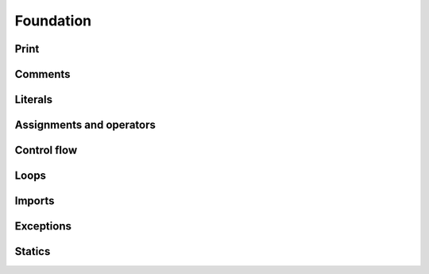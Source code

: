 .. Copyright 2024 The Elastic AI Search Authors.
.. Licensed under the Apache License, Version 2.0 (the "License");

.. _foundation:

Foundation
=====================

Print
---------------------

Comments
---------------------

Literals
---------------------


Assignments and operators
-----------------------------------


Control flow
---------------------

Loops
---------------------

Imports
---------------------

Exceptions
---------------------

Statics
---------------------

